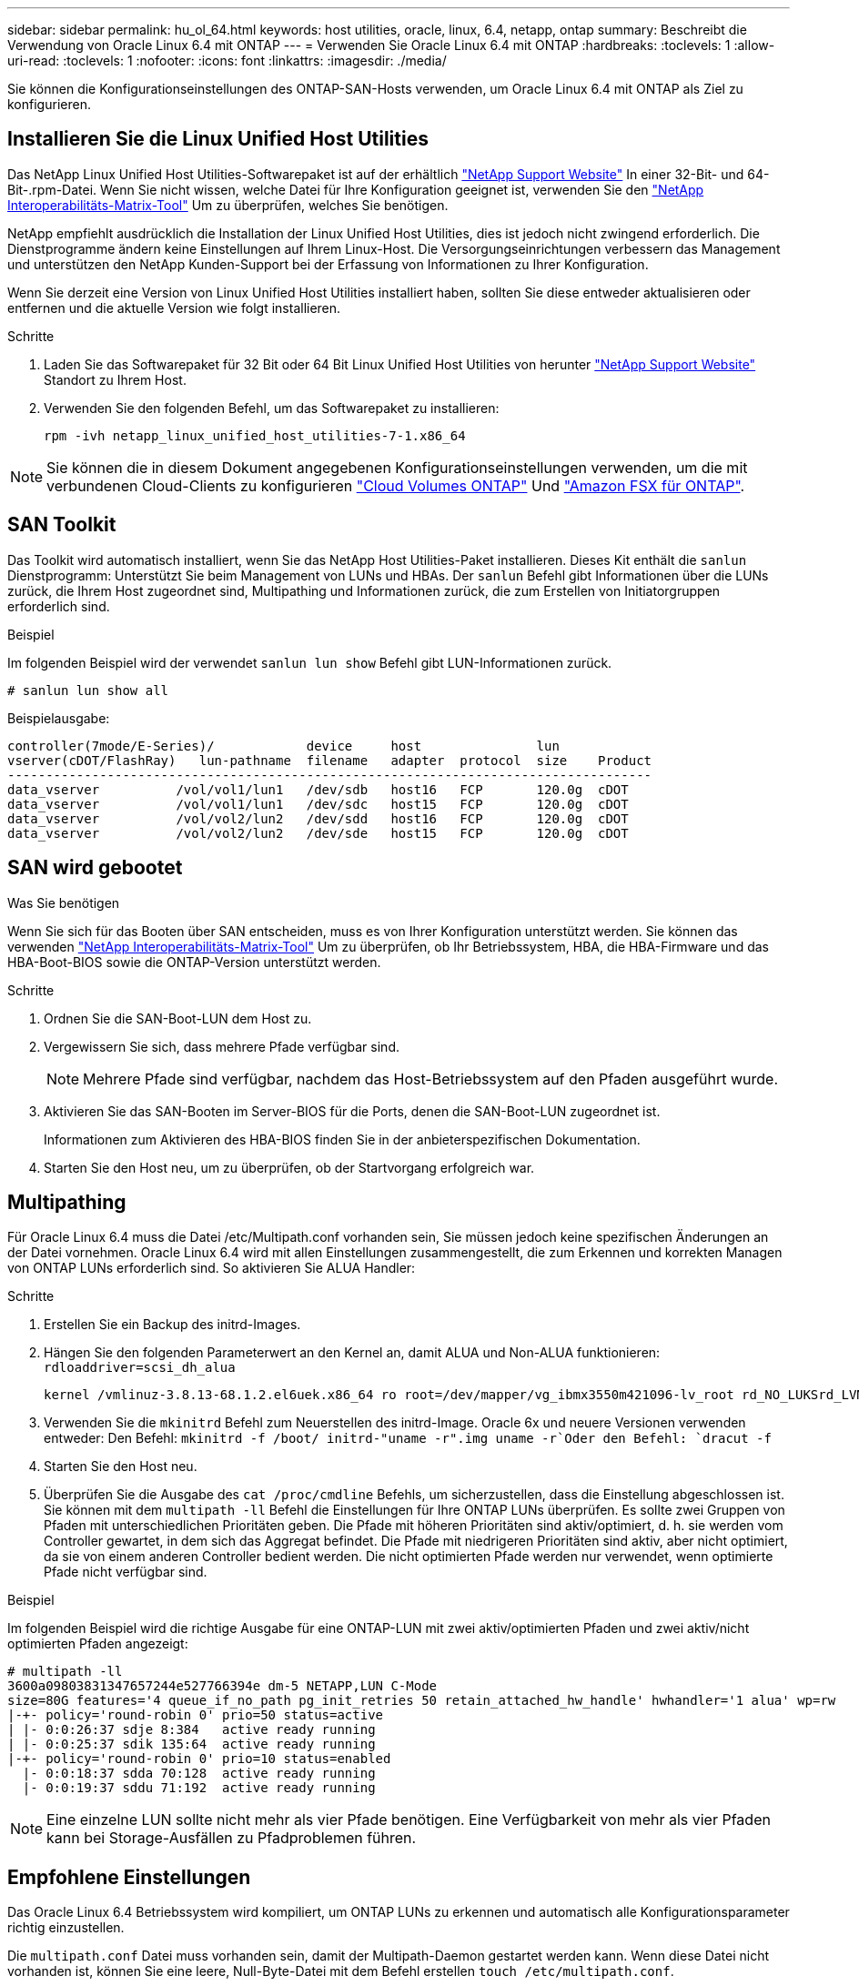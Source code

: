 ---
sidebar: sidebar 
permalink: hu_ol_64.html 
keywords: host utilities, oracle, linux, 6.4, netapp, ontap 
summary: Beschreibt die Verwendung von Oracle Linux 6.4 mit ONTAP 
---
= Verwenden Sie Oracle Linux 6.4 mit ONTAP
:hardbreaks:
:toclevels: 1
:allow-uri-read: 
:toclevels: 1
:nofooter: 
:icons: font
:linkattrs: 
:imagesdir: ./media/


[role="lead"]
Sie können die Konfigurationseinstellungen des ONTAP-SAN-Hosts verwenden, um Oracle Linux 6.4 mit ONTAP als Ziel zu konfigurieren.



== Installieren Sie die Linux Unified Host Utilities

Das NetApp Linux Unified Host Utilities-Softwarepaket ist auf der erhältlich link:https://mysupport.netapp.com/site/products/all/details/hostutilities/downloads-tab/download/61343/7.1/downloads["NetApp Support Website"^] In einer 32-Bit- und 64-Bit-.rpm-Datei. Wenn Sie nicht wissen, welche Datei für Ihre Konfiguration geeignet ist, verwenden Sie den link:https://mysupport.netapp.com/matrix/#welcome["NetApp Interoperabilitäts-Matrix-Tool"^] Um zu überprüfen, welches Sie benötigen.

NetApp empfiehlt ausdrücklich die Installation der Linux Unified Host Utilities, dies ist jedoch nicht zwingend erforderlich. Die Dienstprogramme ändern keine Einstellungen auf Ihrem Linux-Host. Die Versorgungseinrichtungen verbessern das Management und unterstützen den NetApp Kunden-Support bei der Erfassung von Informationen zu Ihrer Konfiguration.

Wenn Sie derzeit eine Version von Linux Unified Host Utilities installiert haben, sollten Sie diese entweder aktualisieren oder entfernen und die aktuelle Version wie folgt installieren.

.Schritte
. Laden Sie das Softwarepaket für 32 Bit oder 64 Bit Linux Unified Host Utilities von herunter link:https://mysupport.netapp.com/site/products/all/details/hostutilities/downloads-tab/download/61343/7.1/downloads["NetApp Support Website"^] Standort zu Ihrem Host.
. Verwenden Sie den folgenden Befehl, um das Softwarepaket zu installieren:
+
`rpm -ivh netapp_linux_unified_host_utilities-7-1.x86_64`




NOTE: Sie können die in diesem Dokument angegebenen Konfigurationseinstellungen verwenden, um die mit verbundenen Cloud-Clients zu konfigurieren link:https://docs.netapp.com/us-en/cloud-manager-cloud-volumes-ontap/index.html["Cloud Volumes ONTAP"^] Und link:https://docs.netapp.com/us-en/cloud-manager-fsx-ontap/index.html["Amazon FSX für ONTAP"^].



== SAN Toolkit

Das Toolkit wird automatisch installiert, wenn Sie das NetApp Host Utilities-Paket installieren. Dieses Kit enthält die `sanlun` Dienstprogramm: Unterstützt Sie beim Management von LUNs und HBAs. Der `sanlun` Befehl gibt Informationen über die LUNs zurück, die Ihrem Host zugeordnet sind, Multipathing und Informationen zurück, die zum Erstellen von Initiatorgruppen erforderlich sind.

.Beispiel
Im folgenden Beispiel wird der verwendet `sanlun lun show` Befehl gibt LUN-Informationen zurück.

[source, cli]
----
# sanlun lun show all
----
Beispielausgabe:

[listing]
----
controller(7mode/E-Series)/            device     host               lun
vserver(cDOT/FlashRay)   lun-pathname  filename   adapter  protocol  size    Product
------------------------------------------------------------------------------------
data_vserver          /vol/vol1/lun1   /dev/sdb   host16   FCP       120.0g  cDOT
data_vserver          /vol/vol1/lun1   /dev/sdc   host15   FCP       120.0g  cDOT
data_vserver          /vol/vol2/lun2   /dev/sdd   host16   FCP       120.0g  cDOT
data_vserver          /vol/vol2/lun2   /dev/sde   host15   FCP       120.0g  cDOT
----


== SAN wird gebootet

.Was Sie benötigen
Wenn Sie sich für das Booten über SAN entscheiden, muss es von Ihrer Konfiguration unterstützt werden. Sie können das verwenden https://mysupport.netapp.com/matrix/imt.jsp?components=65623;64703;&solution=1&isHWU&src=IMT["NetApp Interoperabilitäts-Matrix-Tool"^] Um zu überprüfen, ob Ihr Betriebssystem, HBA, die HBA-Firmware und das HBA-Boot-BIOS sowie die ONTAP-Version unterstützt werden.

.Schritte
. Ordnen Sie die SAN-Boot-LUN dem Host zu.
. Vergewissern Sie sich, dass mehrere Pfade verfügbar sind.
+

NOTE: Mehrere Pfade sind verfügbar, nachdem das Host-Betriebssystem auf den Pfaden ausgeführt wurde.

. Aktivieren Sie das SAN-Booten im Server-BIOS für die Ports, denen die SAN-Boot-LUN zugeordnet ist.
+
Informationen zum Aktivieren des HBA-BIOS finden Sie in der anbieterspezifischen Dokumentation.

. Starten Sie den Host neu, um zu überprüfen, ob der Startvorgang erfolgreich war.




== Multipathing

Für Oracle Linux 6.4 muss die Datei /etc/Multipath.conf vorhanden sein, Sie müssen jedoch keine spezifischen Änderungen an der Datei vornehmen. Oracle Linux 6.4 wird mit allen Einstellungen zusammengestellt, die zum Erkennen und korrekten Managen von ONTAP LUNs erforderlich sind. So aktivieren Sie ALUA Handler:

.Schritte
. Erstellen Sie ein Backup des initrd-Images.
. Hängen Sie den folgenden Parameterwert an den Kernel an, damit ALUA und Non-ALUA funktionieren:
`rdloaddriver=scsi_dh_alua`
+
....
kernel /vmlinuz-3.8.13-68.1.2.el6uek.x86_64 ro root=/dev/mapper/vg_ibmx3550m421096-lv_root rd_NO_LUKSrd_LVM_LV=vg_ibmx3550m421096/lv_root LANG=en_US.UTF-8 rd_NO_MDSYSFONT=latarcyrheb-sun16 crashkernel=256M KEYBOARDTYPE=pc KEYTABLE=us rd_LVM_LV=vg_ibmx3550m421096/lv_swap rd_NO_DM rhgb quiet rdloaddriver=scsi_dh_alua
....
. Verwenden Sie die `mkinitrd` Befehl zum Neuerstellen des initrd-Image. Oracle 6x und neuere Versionen verwenden entweder: Den Befehl: `mkinitrd -f /boot/ initrd-"uname -r".img uname -r`Oder den Befehl: `dracut -f`
. Starten Sie den Host neu.
. Überprüfen Sie die Ausgabe des `cat /proc/cmdline` Befehls, um sicherzustellen, dass die Einstellung abgeschlossen ist. Sie können mit dem `multipath -ll` Befehl die Einstellungen für Ihre ONTAP LUNs überprüfen. Es sollte zwei Gruppen von Pfaden mit unterschiedlichen Prioritäten geben. Die Pfade mit höheren Prioritäten sind aktiv/optimiert, d. h. sie werden vom Controller gewartet, in dem sich das Aggregat befindet. Die Pfade mit niedrigeren Prioritäten sind aktiv, aber nicht optimiert, da sie von einem anderen Controller bedient werden. Die nicht optimierten Pfade werden nur verwendet, wenn optimierte Pfade nicht verfügbar sind.


.Beispiel
Im folgenden Beispiel wird die richtige Ausgabe für eine ONTAP-LUN mit zwei aktiv/optimierten Pfaden und zwei aktiv/nicht optimierten Pfaden angezeigt:

[listing]
----
# multipath -ll
3600a09803831347657244e527766394e dm-5 NETAPP,LUN C-Mode
size=80G features='4 queue_if_no_path pg_init_retries 50 retain_attached_hw_handle' hwhandler='1 alua' wp=rw
|-+- policy='round-robin 0' prio=50 status=active
| |- 0:0:26:37 sdje 8:384   active ready running
| |- 0:0:25:37 sdik 135:64  active ready running
|-+- policy='round-robin 0' prio=10 status=enabled
  |- 0:0:18:37 sdda 70:128  active ready running
  |- 0:0:19:37 sddu 71:192  active ready running
----

NOTE: Eine einzelne LUN sollte nicht mehr als vier Pfade benötigen. Eine Verfügbarkeit von mehr als vier Pfaden kann bei Storage-Ausfällen zu Pfadproblemen führen.



== Empfohlene Einstellungen

Das Oracle Linux 6.4 Betriebssystem wird kompiliert, um ONTAP LUNs zu erkennen und automatisch alle Konfigurationsparameter richtig einzustellen.

Die `multipath.conf` Datei muss vorhanden sein, damit der Multipath-Daemon gestartet werden kann. Wenn diese Datei nicht vorhanden ist, können Sie eine leere, Null-Byte-Datei mit dem Befehl erstellen `touch /etc/multipath.conf`.

Wenn Sie die `multipath.conf` Datei zum ersten Mal erstellen, müssen Sie möglicherweise die Multipath-Services mithilfe der folgenden Befehle aktivieren und starten:

[listing]
----
# chkconfig multipathd on
# /etc/init.d/multipathd start
----
Es ist nicht erforderlich, Geräte direkt zur Datei hinzuzufügen `multipath.conf`, es sei denn, Sie verfügen über Geräte, die nicht von Multipath verwaltet werden sollen, oder Sie haben bereits vorhandene Einstellungen, die die Standardeinstellungen außer Kraft setzen. Um die unerwünschten Geräte auszuschließen, fügen Sie der Datei die folgende Syntax hinzu `multipath.conf` und ersetzen <DevId> durch die WWID-Zeichenfolge des Geräts, das Sie ausschließen möchten:

[listing]
----
blacklist {
        wwid <DevId>
        devnode "^(ram|raw|loop|fd|md|dm-|sr|scd|st)[0-9]*"
        devnode "^hd[a-z]"
        devnode "^cciss.*"
}
----
.Beispiel
Im folgenden Beispiel `sda` ist die lokale SCSI-Festplatte, die Sie der Blacklist hinzufügen möchten.

.Schritte
. Führen Sie den folgenden Befehl aus, um die WWID zu bestimmen:
+
[listing]
----
# /lib/udev/scsi_id -gud /dev/sda
360030057024d0730239134810c0cb833
----
. Fügen Sie diese WWID der "Blacklist"-Strophe in hinzu `/etc/multipath.conf`:
+
[listing]
----
blacklist {
     wwid   360030057024d0730239134810c0cb833
     devnode "^(ram|raw|loop|fd|md|dm-|sr|scd|st)[0-9]*"
     devnode "^hd[a-z]"
     devnode "^cciss.*"
}
----


Überprüfen Sie Ihre Datei immer `/etc/multipath.conf`, insbesondere im Abschnitt Standardeinstellungen, auf ältere Einstellungen, die die Standardeinstellungen überschreiben könnten.

In der folgenden Tabelle sind die kritischen `multipathd` Parameter für ONTAP-LUNs und die erforderlichen Werte aufgeführt. Wenn ein Host mit LUNs anderer Hersteller verbunden ist und diese Parameter überschrieben werden, müssen sie durch spätere Strophen in der `multipath.conf` Datei korrigiert werden, die speziell für ONTAP-LUNs gelten. Ohne diese Korrektur funktionieren die ONTAP-LUNs möglicherweise nicht wie erwartet. Sie sollten diese Standardeinstellungen nur in Absprache mit NetApp, dem OS-Anbieter oder beiden außer Kraft setzen, und zwar nur dann, wenn die Auswirkungen vollständig verstanden sind.

[cols="2*"]
|===
| Parameter | Einstellung 


| Erkennen_Prio | ja 


| Dev_Loss_tmo | „Unendlich“ 


| Failback | Sofort 


| Fast_io_fail_tmo | 5 


| Funktionen | „3 queue_if_no_Pg_init_retries 50“ 


| Flush_on_Last_del | „ja“ 


| Hardware_Handler | „0“ 


| Kein_PATH_retry | Warteschlange 


| PATH_Checker | „nur“ 


| Path_Grouping_Policy | „Group_by_prio“ 


| Pfad_Auswahl | „Round Robin 0“ 


| Polling_Interval | 5 


| prio | ONTAP 


| Produkt | LUN.* 


| Beibehalten_Attached_hw_Handler | ja 


| rr_weight | „Einheitlich“ 


| User_friendly_names | Nein 


| Anbieter | NETAPP 
|===
.Beispiel
Das folgende Beispiel zeigt, wie eine überhielte Standardeinstellung korrigiert wird. In diesem Fall die `multipath.conf` Datei definiert Werte für `path_checker` Und `detect_prio` Die nicht mit ONTAP LUNs kompatibel sind. Wenn sie nicht entfernt werden können, weil andere SAN-Arrays noch an den Host angeschlossen sind, können diese Parameter speziell für ONTAP-LUNs mit einem Device stanza korrigiert werden.

[listing]
----
defaults {
 path_checker readsector0
 detect_prio no
 }
devices {
 device {
 vendor "NETAPP "
 product "LUN.*"
 path_checker tur
 detect_prio yes
 }
}
----

NOTE: Um Oracle Linux 6.4 Red hat Enterprise Kernel (RHCK) zu konfigurieren, verwenden Sie den link:hu_rhel_64.html#recommended-settings["Empfohlene Einstellungen"] für Red hat Enterprise Linux (RHEL) 6.4.



== Bekannte Probleme

Die Oracle Linux 6.4 mit ONTAP-Version weist folgende bekannte Probleme auf:

[cols="3*"]
|===
| NetApp Bug ID | Titel | Beschreibung 


| link:https://mysupport.netapp.com/NOW/cgi-bin/bol?Type=Detail&Display=713555["713555"^] | QLogic Adapter-Resets werden auf OL6.4 und OL5.9 mit UEK2 bei Controller-Fehlern wie Takeover/Giveback und Neustart erkannt | QLogic Adapter-Resets werden auf OL6.4 Hosts mit UEK2 (Kernel-uek-2.6.39-400.17.1.el6uek) oder OL5.9 Hosts mit UEK2 (Kernel-uek-2.6.39 400.17.1.el5uek) angezeigt, wenn Controller-Fehler auftreten (wie Übernahme, Rückgabe und Neustart). Diese Rücksetzungen sind unterbrochen. Wenn dieser Adapter zurückgesetzt wird, kann es zu einem längeren I/O-Ausfall (manchmal mehr als 10 Minuten) kommen, bis der Adapter erfolgreich zurückgesetzt wurde und der Status der Pfade durch dm-Multipath aktualisiert wird. In /var/log/messages werden beim Treffer dieses Fehlers ähnliche Meldungen angezeigt: Kernel: Qla2xxx [0000:11:00.0]-8018:0: ADAPTER-RESET AUSGEGEBEN nexus=0:2:13. Dies wird bei der Kernel-Version beobachtet: Auf OL6.4: Kernel-uek-2.6.39-400.17.1.el6uek auf OL5.9: Kernel-uek-2.6.39-400.17.1.el5uek 


| link:htthttps://mysupport.netapp.com/NOW/cgi-bin/bol?Type=Detail&Display=715217["715217"^] | Verzögerung bei der Pfadwiederherstellung auf OL6.4- oder OL5.9-Hosts mit UEK2 kann zu verzögerter I/O-Wiederaufnahme bei Controller- oder Fabric-Fehlern führen | Wenn ein Controller-Fehler (Storage Failover oder Giveback, neu gestartet und so weiter) oder ein Fabric-Fehler (FC-Port deaktiviert oder aktiviert) mit I/O auf Oracle Linux 6.4 oder Oracle Linux 5.9 Hosts mit UEK2 Kernel auftritt, dauert die Wiederherstellung des Pfads von DM-Multipath sehr lange (4 Minuten. Bis 10 min). Manchmal werden während der Wiederherstellung der Pfade in den aktiven Status auch folgende lpfc-Treiberfehler angezeigt: Kernel: sd 0:0:8:3: [sdlt] Ergebnis: Hostbyte=DID_ERROR driverbyte=DRIVERBYTE_DRI_OK aufgrund dieser Verzögerung bei der Pfadwiederherstellung bei Fehlerereignissen verzögert sich auch die I/O-Wiederaufnahme. OL 6.4 Versionen: Device-Mapper-1.02.77-9.el6 Device-Mapper-Multipath-0.4.9-64.0.1.el6 Kernel-uek-2.6.39-400.17.1.el6uek OL 5.9 Versionen: Device-Mapper-1.02.77-9.el5 Device-Mapper-Multipath-0.4.9-64.0.1.el5 Kernel-uek-2.6.39-400.17.1.el5uek 


| link:https://mysupport.netapp.com/NOW/cgi-bin/bol?Type=Detail&Display=709911["709911"^] | DM Multipath auf OL6.4 & OL5.9 iSCSI mit UEK2 Kernel benötigt lange Zeit, um den LUN-Pfadstatus nach Speicherfehlern zu aktualisieren | Auf Systemen mit Oracle Linux 6 Update4 und Oracle Linux 5 Update9 iSCSI mit Unbreakable Enterprise Kernel Release 2 (UEK2) wurde ein Problem bei Lagerstörungen festgestellt, bei denen DM Multipath (DMMP) rund 15 Minuten benötigt, um den Pfadstatus von Device Mapper (DM)-Geräten (LUNs) zu aktualisieren. Wenn Sie während dieses Intervalls den Befehl „Multipath -ll“ ausführen, wird der Pfadstatus für dieses DM-Gerät (LUN) als „Fehlgeschlagen ausgeführt“ angezeigt. Der Pfadstatus wird schließlich als „aktiv bereit ausgeführt“ aktualisiert. Dieses Problem zeigt sich mit der folgenden Version: Oracle Linux 6 Update 4: UEK2 Kernel: 2.6.39-400.17.1.el6uek.x86_64 Multipath: Device-Mapper-Multipath-0.4.9-64.0.1.el6.x86_64 iSCSI-Initiator-6.2.0.873.2.0.64 Multipath-5.9.2.6-39.x86-400.17.1.0.4 64 16.0-9 6.2 64-64.0 0.872 


| link:https://mysupport.netapp.com/NOW/cgi-bin/bol?Type=Detail&Display=739909["739909"^] | Der Systemaufruf SG_IO ioctl auf dm-Multipath-Geräten schlägt nach einem FC-Fehler auf OL6.x- und OL5.x-Hosts mit UEK2 fehl | Auf Oracle Linux 6.x Hosts mit UEK2 Kernel und Oracle Linux 5.x Hosts mit UEK2 Kernel ist ein Problem aufgetreten. Die sg_*-Befehle auf einem Multipath-Gerät scheitern nach einem Fabric-Fehler mit EAGAIN-Fehlercode (errno), der alle Pfade in der aktiven Pfadgruppe nach unten führt. Dieses Problem tritt nur auf, wenn die Multipath-Geräte keine I/O-Vorgänge aufweisen. Im Folgenden ein Beispiel: # sg_inq -V /dev/mapper/3600a098041764937303f436c75324370 Anfrage cdb: 12 00 00 00 24 00 ioctl(SG_IO v3) fehlgeschlagen mit os_err (errno) = 11 Anfrage: Pass-through os Fehler: Ressource vorübergehend nicht verfügbar HDIO_GET_IDENTITY ioctl fehlgeschlagen: Ressource vorübergehend nicht verfügbar [11] sowohl SCSI-ANFRAGE als auch Abrufen von ATA-Informationen fehlgeschlagen auf /dev/mapper/3600a098041764937303f436c75324370 # Dieses Problem tritt auf, weil die Umschaltung der Pfadgruppe auf andere aktive Gruppen während ioctl()-Aufrufen nicht aktiviert ist, wenn auf dem DM-Multipath-Gerät keine I/O erfolgt. Das Problem wurde bei den folgenden Versionen der Kernel-uek- und Device-Mapper-Multipath-Pakete beobachtet: OL6.4 Versionen: Kernel-uek-2.6.39-400.17.1.el6uek Device-Mapper-Multipath-0.4.9-64.0.1.el6 OL5.9 Versionen: Kernel-uek-2.6.39-400.17.1.el5uek Device-Mapper-Multipath-0.4.9-64.0.el5uek 
|===

NOTE: Informationen zu bekannten Problemen mit Oracle Linux (Red hat kompatibler Kernel) finden Sie im link:hu_rhel_64.html#known-problems-and-limitations["Bekannte Probleme"] Für Red hat Enterprise Linux (RHEL) 6.4.
